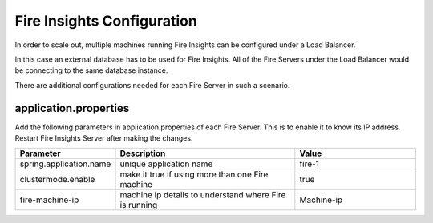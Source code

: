 Fire Insights Configuration
===========================

In order to scale out, multiple machines running Fire Insights can be configured under a Load Balancer.

In this case an external database has to be used for Fire Insights. All of the Fire Servers under the Load Balancer would be connecting to the same database instance.

There are additional configurations needed for each Fire Server in such a scenario.

application.properties
----------------------

Add the following parameters in application.properties of each Fire Server. This is to enable it to know its IP address.
Restart Fire Insights Server after making the changes.

.. list-table:: 
   :widths: 10 30 20
   :header-rows: 1

   * - Parameter
     - Description 
     - Value
   * - spring.application.name
     - unique application name
     - fire-1
   * - clustermode.enable
     - make it true if using more than one Fire machine
     - true
   * - fire-machine-ip
     - machine ip details to understand where Fire is running
     - Machine-ip  
  
  
